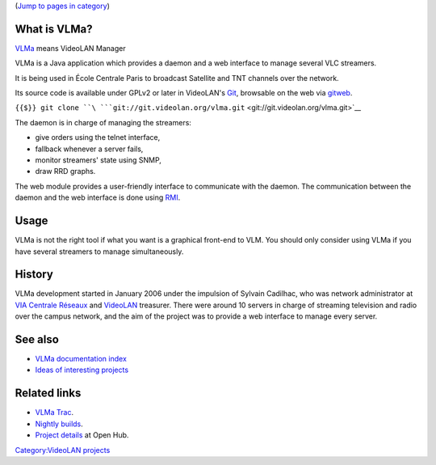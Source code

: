 (`Jump to pages in category <#mw-pages>`__) |VLMa.png|

What is VLMa?
-------------

`VLMa <https://www.videolan.org/projects/vlma/>`__ means VideoLAN Manager

VLMa is a Java application which provides a daemon and a web interface to manage several VLC streamers.

It is being used in École Centrale Paris to broadcast Satellite and TNT channels over the network.

Its source code is available under GPLv2 or later in VideoLAN's `Git <Git>`__, browsable on the web via `gitweb <https://git.videolan.org/?p=vlma.git;a=summary>`__.

``{{$}} git clone ``\ ```git://git.videolan.org/vlma.git`` <git://git.videolan.org/vlma.git>`__

The daemon is in charge of managing the streamers:

-  give orders using the telnet interface,
-  fallback whenever a server fails,
-  monitor streamers' state using SNMP,
-  draw RRD graphs.

The web module provides a user-friendly interface to communicate with the daemon. The communication between the daemon and the web interface is done using `RMI <wikipedia:Remote_Method_Invocation>`__.

Usage
-----

VLMa is not the right tool if what you want is a graphical front-end to VLM. You should only consider using VLMa if you have several streamers to manage simultaneously.

History
-------

VLMa development started in January 2006 under the impulsion of Sylvain Cadilhac, who was network administrator at `VIA Centrale Réseaux <http://www.via.ecp.fr>`__ and `VideoLAN <VideoLAN>`__ treasurer. There were around 10 servers in charge of streaming television and radio over the campus network, and the aim of the project was to provide a web interface to manage every server.

See also
--------

-  `VLMa documentation index <VLMa/Documentation>`__
-  `Ideas of interesting projects <VLMa/Projects>`__

Related links
-------------

-  `VLMa Trac <http://trac.videolan.org/vlma>`__.
-  `Nightly builds <http://nightlies.videolan.org/vlma/>`__.
-  `Project details <https://www.openhub.net/p/vlma>`__ at Open Hub.

`Category:VideoLAN projects <Category:VideoLAN_projects>`__

.. |VLMa.png| image:: VLMa.png

